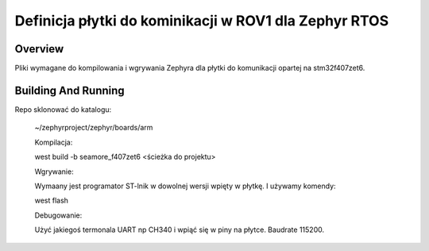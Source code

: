 
Definicja płytki do kominikacji w ROV1 dla Zephyr RTOS
###########

Overview
********

Pliki wymagane do kompilowania i wgrywania Zephyra dla płytki do komunikacji opartej na stm32f407zet6.


Building And Running
********************

Repo sklonować do katalogu:

 ~/zephyrproject/zephyr/boards/arm

 Kompilacja:

 west build -b seamore_f407zet6 <ścieżka do projektu>

 Wgrywanie:

 Wymaany jest programator ST-lnik w dowolnej wersji wpięty w płytkę. I używamy komendy:

 west flash

 Debugowanie:

 Użyć jakiegoś termonala UART np CH340 i wpiąć się w piny na płytce. Baudrate 115200.